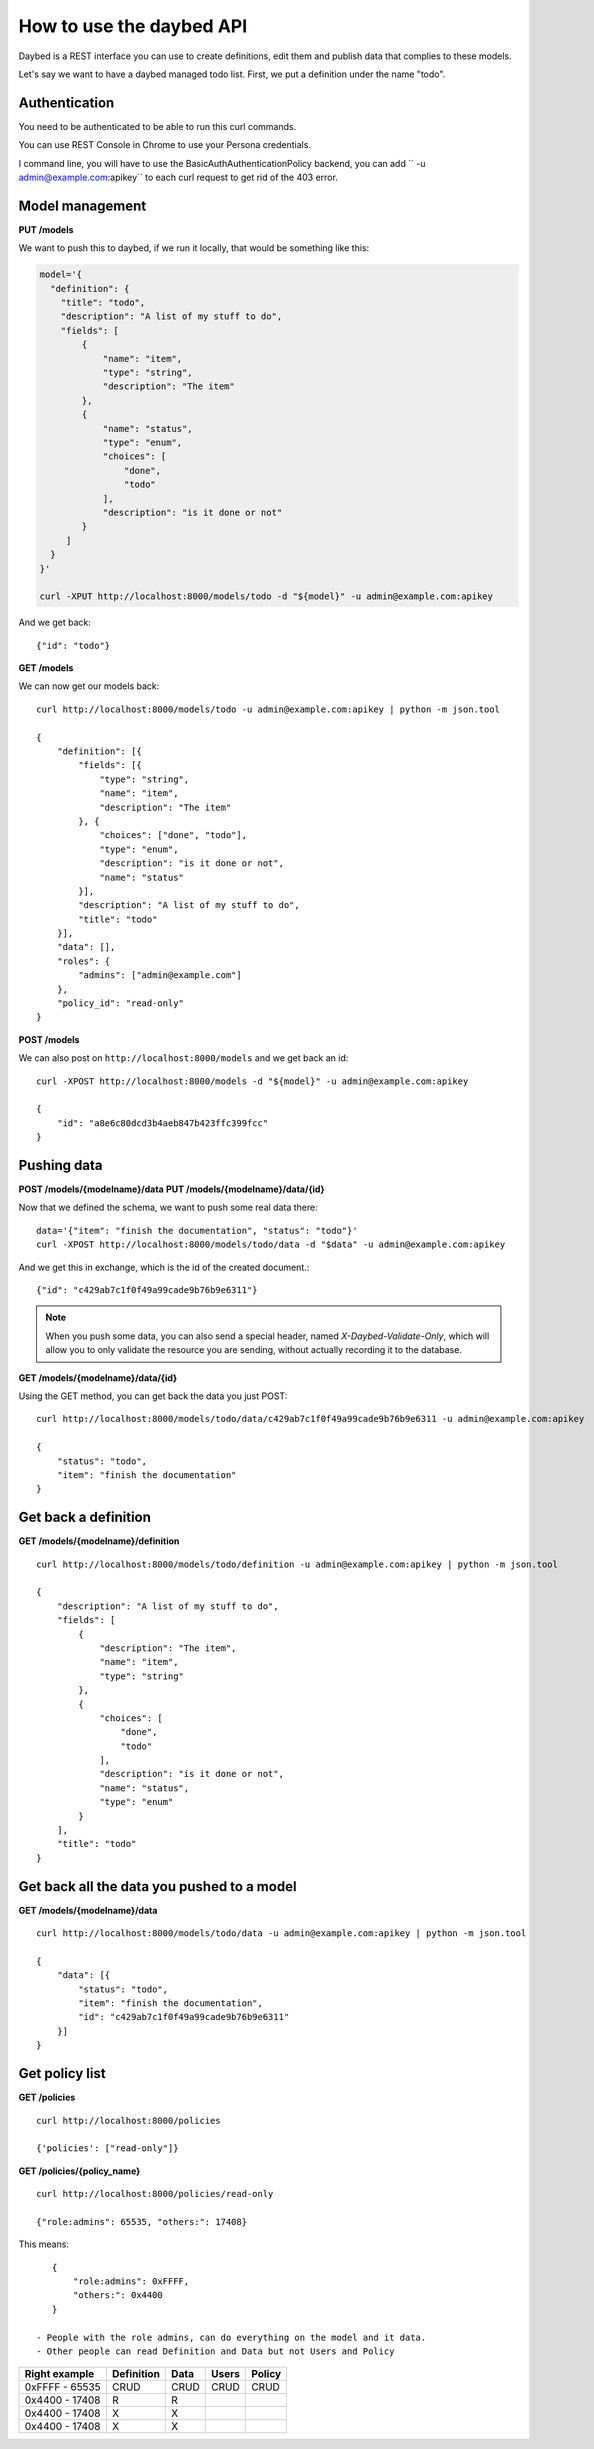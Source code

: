 =========================
How to use the daybed API
=========================

Daybed is a REST interface you can use to create definitions, edit them and
publish data that complies to these models.

Let's say we want to have a daybed managed todo list. First, we put
a definition under the name "todo".


Authentication
--------------

You need to be authenticated to be able to run this curl commands.

You can use REST Console in Chrome to use your Persona credentials.

I command line, you will have to use the BasicAuthAuthenticationPolicy
backend, you can add `` -u admin@example.com:apikey`` to each curl
request to get rid of the 403 error.


Model management
----------------

**PUT /models**

We want to push this to daybed, if we run it locally, that would be something
like this:

.. code-block:: bash

    model='{
      "definition": {
        "title": "todo",
        "description": "A list of my stuff to do", 
        "fields": [
            {
                "name": "item", 
                "type": "string",
                "description": "The item"
            }, 
            {
                "name": "status", 
                "type": "enum",
                "choices": [
                    "done", 
                    "todo"
                ], 
                "description": "is it done or not"
            }
         ]
      }
    }'

    curl -XPUT http://localhost:8000/models/todo -d "${model}" -u admin@example.com:apikey

And we get back::

    {"id": "todo"}

**GET /models**

We can now get our models back::

    curl http://localhost:8000/models/todo -u admin@example.com:apikey | python -m json.tool

    {
        "definition": [{
            "fields": [{
                "type": "string",
                "name": "item",
                "description": "The item"
            }, {
                "choices": ["done", "todo"],
                "type": "enum",
                "description": "is it done or not",
                "name": "status"
            }],
            "description": "A list of my stuff to do",
            "title": "todo"
        }],
        "data": [],
        "roles": {
            "admins": ["admin@example.com"]
        },
        "policy_id": "read-only"
    }

**POST /models**

We can also post on ``http://localhost:8000/models`` and we get back an id::

    curl -XPOST http://localhost:8000/models -d "${model}" -u admin@example.com:apikey

    {
        "id": "a8e6c80dcd3b4aeb847b423ffc399fcc"
    }


Pushing data
------------

**POST /models/{modelname}/data**
**PUT /models/{modelname}/data/{id}**

Now that we defined the schema, we want to push some real data there::

    data='{"item": "finish the documentation", "status": "todo"}'
    curl -XPOST http://localhost:8000/models/todo/data -d "$data" -u admin@example.com:apikey

And we get this in exchange, which is the id of the created document.::

    {"id": "c429ab7c1f0f49a99cade9b76b9e6311"}

.. note::
    When you push some data, you can also send a special header, named
    `X-Daybed-Validate-Only`, which will allow you to only validate the
    resource you are sending, without actually recording it to the database.

**GET /models/{modelname}/data/{id}**

Using the GET method, you can get back the data you just POST::

    curl http://localhost:8000/models/todo/data/c429ab7c1f0f49a99cade9b76b9e6311 -u admin@example.com:apikey

    {
        "status": "todo",
        "item": "finish the documentation"
    }


Get back a definition
---------------------

**GET /models/{modelname}/definition**

::

    curl http://localhost:8000/models/todo/definition -u admin@example.com:apikey | python -m json.tool

    {
        "description": "A list of my stuff to do", 
        "fields": [
            {
                "description": "The item", 
                "name": "item", 
                "type": "string"
            }, 
            {
                "choices": [
                    "done", 
                    "todo"
                ], 
                "description": "is it done or not", 
                "name": "status", 
                "type": "enum"
            }
        ], 
        "title": "todo"
    }


Get back all the data you pushed to a model
-------------------------------------------

**GET /models/{modelname}/data**

::

    curl http://localhost:8000/models/todo/data -u admin@example.com:apikey | python -m json.tool

    {
        "data": [{
            "status": "todo",
            "item": "finish the documentation",
            "id": "c429ab7c1f0f49a99cade9b76b9e6311"
        }]
    }

Get policy list
---------------

**GET /policies**

::

    curl http://localhost:8000/policies

    {'policies': ["read-only"]}

**GET /policies/{policy_name}**

::

    curl http://localhost:8000/policies/read-only

    {"role:admins": 65535, "others:": 17408}

This means::

    {
        "role:admins": 0xFFFF,
        "others:": 0x4400
    }

 - People with the role admins, can do everything on the model and it data.
 - Other people can read Definition and Data but not Users and Policy

+-----------------+------------+------+--------+--------+
| Right example   | Definition | Data | Users  | Policy |
+=================+============+======+========+========+
| 0xFFFF - 65535  |    CRUD    | CRUD |  CRUD  |  CRUD  |
+-----------------+------------+------+--------+--------+
| 0x4400 - 17408  |     R      |  R   |        |        |
+-----------------+------------+------+--------+--------+
| 0x4400 - 17408  |      X     |   X  |        |        |
+-----------------+------------+------+--------+--------+
| 0x4400 - 17408  |      X     |   X  |        |        |
+-----------------+------------+------+--------+--------+
